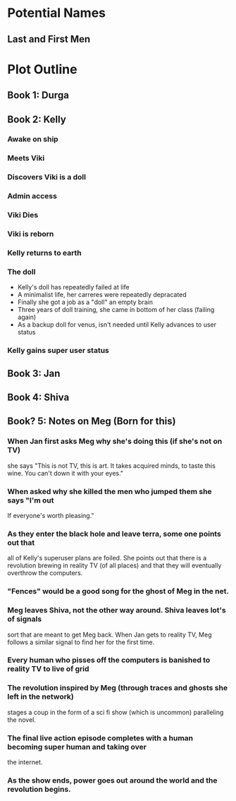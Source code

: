 * Potential Names
** Last and First Men
* Plot Outline
** Book 1: Durga
** Book 2: Kelly
*** Awake on ship
*** Meets Viki
*** Discovers Viki is a doll
*** Admin access
*** Viki Dies
*** Viki is reborn
*** Kelly returns to earth
*** The doll 
    - Kelly's doll has repeatedly failed at life
    - A minimalist life, her carreres were repeatedly depracated
    - Finally she got a job as a "doll" an empty brain
    - Three years of doll training, she came in bottom of her class (failing again)
    - As a backup doll for venus, isn't needed until Kelly advances to user status
*** Kelly gains super user status
** Book 3: Jan
** Book 4: Shiva
** Book? 5: Notes on Meg (Born for this)
*** When Jan first asks Meg why she's doing this (if she's not on TV)
    she says "This is not TV, this is art. It takes acquired minds,
    to taste this wine. You can't down it with your eyes."
*** When asked why she killed the men who jumped them she says "I'm out
    If everyone's worth pleasing."
*** As they enter the black hole and leave terra, some one points out that
    all of Kelly's superuser plans are foiled. She points out that there 
    is a revolution brewing in reality TV (of all places)
    and that they will eventually overthrow the computers.
*** "Fences" would be a good song for the ghost of Meg in the net.
*** Meg leaves Shiva, not the other way around. Shiva leaves lot's of signals
    sort that are meant to get Meg back. When Jan gets to reality TV, Meg follows a similar
    signal to find her for the first time.
*** Every human who pisses off the computers is banished to reality TV to live of grid
*** The revolution inspired by Meg (through traces and ghosts she left in the network)
    stages a coup in the form of a sci fi show (which is uncommon) paralleling the novel.
*** The final live action episode completes with a human becoming super human and taking over
    the internet.
*** As the show ends, power goes out around the world and the revolution begins.
